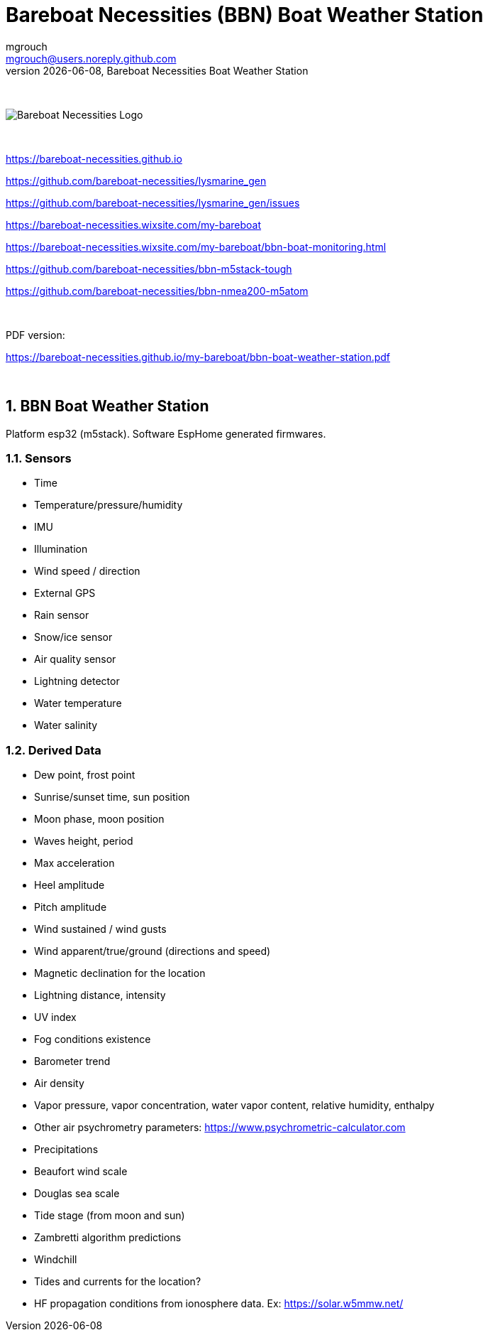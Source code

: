 = Bareboat Necessities (BBN) Boat Weather Station
mgrouch <mgrouch@users.noreply.github.com>
{docdate}, Bareboat Necessities Boat Weather Station
:imagesdir: images
:keywords: openplotter, opencpn, signalK, nmea, marine
:description: BBN Boat Weather Station is a free open source software for esp32.
:doctype: book
:organization: Bareboat Necessities
:title-logo-image: image:bareboat-necessities-logo.svg[Bareboat Necessities Logo]
ifdef::backend-pdf[]
:source-highlighter: rouge
:toc-placement!: manual
:pdf-page-size: Letter
:plantumlconfig: plantuml.cfg
endif::[]
ifndef::backend-pdf[]
:toc-placement: left
endif::[]
:experimental:
:reproducible:
:toclevels: 4
:sectnums:
:sectnumlevels: 3
:encoding: utf-8
:lang: en
:icons: font
ifdef::env-github[]
:tip-caption: :bulb:
:note-caption: :information_source:
:important-caption: :heavy_exclamation_mark:
:caution-caption: :fire:
:warning-caption: :warning:
endif::[]
:env-github:

{zwsp} +

ifndef::backend-pdf[]

image::bareboat-necessities-logo.svg[Bareboat Necessities Logo]

{zwsp} +

endif::[]

https://bareboat-necessities.github.io

https://github.com/bareboat-necessities/lysmarine_gen

https://github.com/bareboat-necessities/lysmarine_gen/issues

https://bareboat-necessities.wixsite.com/my-bareboat

https://bareboat-necessities.wixsite.com/my-bareboat/bbn-boat-monitoring.html

https://github.com/bareboat-necessities/bbn-m5stack-tough

https://github.com/bareboat-necessities/bbn-nmea200-m5atom

{zwsp} +

PDF version:

https://bareboat-necessities.github.io/my-bareboat/bbn-boat-weather-station.pdf


{zwsp} +

toc::[]

== BBN Boat Weather Station

Platform esp32 (m5stack). Software EspHome generated firmwares.

=== Sensors

* Time
* Temperature/pressure/humidity
* IMU
* Illumination
* Wind speed / direction
* External GPS
* Rain sensor
* Snow/ice sensor
* Air quality sensor
* Lightning detector
* Water temperature
* Water salinity

=== Derived Data

* Dew point, frost point
* Sunrise/sunset time, sun position
* Moon phase, moon position
* Waves height, period
* Max acceleration
* Heel amplitude
* Pitch amplitude
* Wind sustained / wind gusts
* Wind apparent/true/ground (directions and speed)
* Magnetic declination for the location
* Lightning distance, intensity
* UV index
* Fog conditions existence
* Barometer trend
* Air density
* Vapor pressure, vapor concentration, water vapor content, relative humidity, enthalpy
* Other air psychrometry parameters: https://www.psychrometric-calculator.com
* Precipitations
* Beaufort wind scale
* Douglas sea scale
* Tide stage (from moon and sun)
* Zambretti algorithm predictions
* Windchill
* Tides and currents for the location?
* HF propagation conditions from ionosphere data. Ex: https://solar.w5mmw.net/


